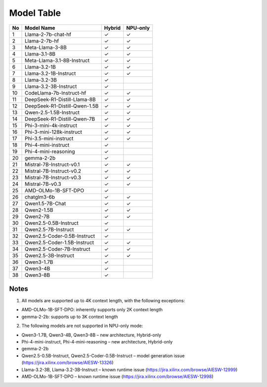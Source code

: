 ***********
Model Table
***********


+----+----------------------------------+--------+----------+ 
| No | Model Name                       | Hybrid | NPU-only |
+====+==================================+========+==========+
| 1  | Llama-2-7b-chat-hf               | ✓      | ✓        |
+----+----------------------------------+--------+----------+
| 2  | Llama-2-7b-hf                    | ✓      | ✓        |
+----+----------------------------------+--------+----------+
| 3  | Meta-Llama-3-8B                  | ✓      | ✓        |
+----+----------------------------------+--------+----------+
| 4  | Llama-3.1-8B                     | ✓      | ✓        |
+----+----------------------------------+--------+----------+
| 5  | Meta-Llama-3.1-8B-Instruct       | ✓      | ✓        |
+----+----------------------------------+--------+----------+
| 6  | Llama-3.2-1B                     | ✓      | ✓        |
+----+----------------------------------+--------+----------+
| 7  | Llama-3.2-1B-Instruct            | ✓      | ✓        |
+----+----------------------------------+--------+----------+
| 8  | Llama-3.2-3B                     | ✓      |          |
+----+----------------------------------+--------+----------+
| 9  | Llama-3.2-3B-Instruct            | ✓      |          |
+----+----------------------------------+--------+----------+
| 10 | CodeLlama-7b-Instruct-hf         | ✓      | ✓        |
+----+----------------------------------+--------+----------+
| 11 | DeepSeek-R1-Distill-Llama-8B     | ✓      | ✓        |
+----+----------------------------------+--------+----------+
| 12 | DeepSeek-R1-Distill-Qwen-1.5B    | ✓      | ✓        |
+----+----------------------------------+--------+----------+
| 13 | Qwen-2.5-1.5B-Instruct           | ✓      | ✓        |
+----+----------------------------------+--------+----------+
| 14 | DeepSeek-R1-Distill-Qwen-7B      | ✓      | ✓        |
+----+----------------------------------+--------+----------+
| 15 | Phi-3-mini-4k-instruct           | ✓      | ✓        |
+----+----------------------------------+--------+----------+
| 16 | Phi-3-mini-128k-instruct         | ✓      | ✓        |
+----+----------------------------------+--------+----------+
| 17 | Phi-3.5-mini-instruct            | ✓      | ✓        |
+----+----------------------------------+--------+----------+
| 18 | Phi-4-mini-instruct              | ✓      |          |
+----+----------------------------------+--------+----------+
| 19 | Phi-4-mini-reasoning             | ✓      |          |
+----+----------------------------------+--------+----------+
| 20 | gemma-2-2b                       | ✓      |          |
+----+----------------------------------+--------+----------+
| 21 | Mistral-7B-Instruct-v0.1         | ✓      | ✓        |
+----+----------------------------------+--------+----------+
| 22 | Mistral-7B-Instruct-v0.2         | ✓      | ✓        |
+----+----------------------------------+--------+----------+
| 23 | Mistral-7B-Instruct-v0.3         | ✓      | ✓        |
+----+----------------------------------+--------+----------+
| 24 | Mistral-7B-v0.3                  | ✓      | ✓        |
+----+----------------------------------+--------+----------+
| 25 | AMD-OLMo-1B-SFT-DPO              | ✓      |          |
+----+----------------------------------+--------+----------+
| 26 | chatglm3-6b                      | ✓      | ✓        |
+----+----------------------------------+--------+----------+
| 27 | Qwen1.5-7B-Chat                  | ✓      | ✓        |
+----+----------------------------------+--------+----------+
| 28 | Qwen2-1.5B                       | ✓      | ✓        |
+----+----------------------------------+--------+----------+
| 29 | Qwen2-7B                         | ✓      | ✓        |
+----+----------------------------------+--------+----------+
| 30 | Qwen2.5-0.5B-Instruct            | ✓      |          |
+----+----------------------------------+--------+----------+
| 31 | Qwen2.5-7B-Instruct              | ✓      | ✓        |
+----+----------------------------------+--------+----------+
| 32 | Qwen2.5-Coder-0.5B-Instruct      | ✓      |          |
+----+----------------------------------+--------+----------+
| 33 | Qwen2.5-Coder-1.5B-Instruct      | ✓      | ✓        |
+----+----------------------------------+--------+----------+
| 34 | Qwen2.5-Coder-7B-Instruct        | ✓      | ✓        |
+----+----------------------------------+--------+----------+
| 35 | Qwen2.5-3B-Instruct              | ✓      | ✓        |
+----+----------------------------------+--------+----------+
| 36 | Qwen3-1.7B                       | ✓      |          |
+----+----------------------------------+--------+----------+
| 37 | Qwen3-4B                         | ✓      |          |
+----+----------------------------------+--------+----------+
| 38 | Qwen3-8B                         | ✓      |          |
+----+----------------------------------+--------+----------+

#####
Notes
#####

1. All models are supported up to 4K context length, with the following exceptions:

- AMD-OLMo-1B-SFT-DPO: inherently supports only 2K context length
- gemma-2-2b: supports up to 3K context length


2. The following models are not supported in NPU-only mode:

- Qwen3-1.7B, Qwen3-4B, Qwen3-8B – new architecture, Hybrid-only
- Phi-4-mini-instruct, Phi-4-mini-reasoning – new architecture, Hybrid-only
- gemma-2-2b
- Qwen2.5-0.5B-Instruct, Qwen2.5-Coder-0.5B-Instruct – model generation issue (https://jira.xilinx.com/browse/AIESW-13326)
- Llama-3.2-3B, Llama-3.2-3B-Instruct – known runtime issue (https://jira.xilinx.com/browse/AIESW-12999)
- AMD-OLMo-1B-SFT-DPO – known runtime issue (https://jira.xilinx.com/browse/AIESW-12998)






